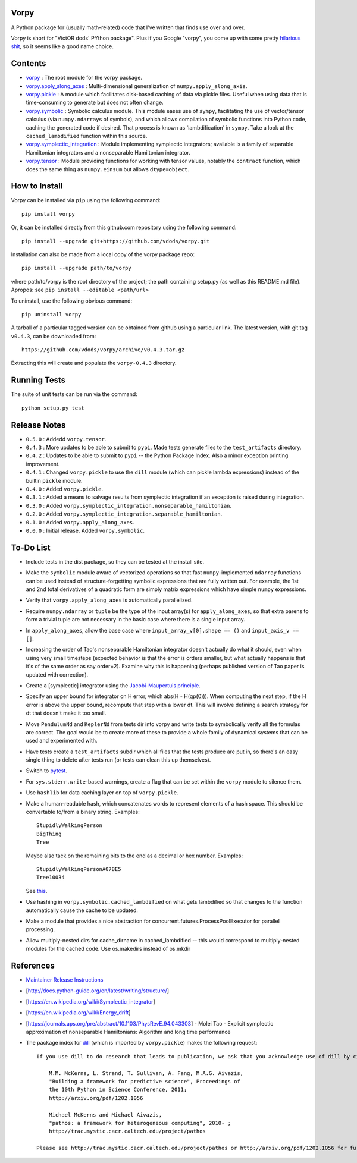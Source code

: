 Vorpy
=====

A Python package for (usually math-related) code that I've written that finds use over and over.

Vorpy is short for "VictOR dods' PYthon package". Plus if you Google "vorpy", you come up with some pretty `hilarious <http://www.urbandictionary.com/define.php?term=Vorpy>`__ `shit <http://vorpycrill.bandcamp.com/releases>`__, so it seems like a good name choice.

Contents
========

-  `vorpy <https://github.com/vdods/vorpy/tree/master/vorpy>`__ : The root module for the vorpy package.
-  `vorpy.apply\_along\_axes <https://github.com/vdods/vorpy/blob/master/vorpy/apply_along_axes.py>`__ : Multi-dimensional generalization of ``numpy.apply_along_axis``.
-  `vorpy.pickle <https://github.com/vdods/vorpy/blob/master/vorpy/pickle.py>`__ : A module which facilitates disk-based caching of data via pickle files. Useful when using data that is time-consuming to generate but does not often change.
-  `vorpy.symbolic <https://github.com/vdods/vorpy/blob/master/vorpy/symbolic.py>`__ : Symbolic calculus module. This module eases use of ``sympy``, facilitating the use of vector/tensor calculus (via ``numpy.ndarray``\ s of symbols), and which allows compilation of symbolic functions into Python code, caching the generated code if desired. That process is known as 'lambdification' in ``sympy``. Take a look at the ``cached_lambdified`` function within this source.
-  `vorpy.symplectic\_integration <https://github.com/vdods/vorpy/blob/master/vorpy/symplectic_integration/>`__ : Module implementing symplectic integrators; available is a family of separable Hamiltonian integrators and a nonseparable Hamiltonian integrator.
-  `vorpy.tensor <https://github.com/vdods/vorpy/blob/master/vorpy/tensor.py>`__ : Module providing functions for working with tensor values, notably the ``contract`` function, which does the same thing as ``numpy.einsum`` but allows ``dtype=object``.

How to Install
==============

Vorpy can be installed via ``pip`` using the following command:

::

    pip install vorpy

Or, it can be installed directly from this github.com repository using the following command:

::

    pip install --upgrade git+https://github.com/vdods/vorpy.git

Installation can also be made from a local copy of the vorpy package repo:

::

    pip install --upgrade path/to/vorpy

where path/to/vorpy is the root directory of the project; the path containing setup.py (as well as this README.md file). Apropos: see ``pip install --editable <path/url>``

To uninstall, use the following obvious command:

::

    pip uninstall vorpy

A tarball of a particular tagged version can be obtained from github using a particular link. The latest version, with git tag ``v0.4.3``, can be downloaded from:

::

    https://github.com/vdods/vorpy/archive/v0.4.3.tar.gz

Extracting this will create and populate the ``vorpy-0.4.3`` directory.

Running Tests
=============

The suite of unit tests can be run via the command:

::

    python setup.py test

Release Notes
=============

-  ``0.5.0`` : Addedd ``vorpy.tensor``.
-  ``0.4.3`` : More updates to be able to submit to ``pypi``. Made tests generate files to the ``test_artifacts`` directory.
-  ``0.4.2`` : Updates to be able to submit to ``pypi`` -- the Python Package Index. Also a minor exception printing improvement.
-  ``0.4.1`` : Changed ``vorpy.pickle`` to use the ``dill`` module (which can pickle lambda expressions) instead of the builtin ``pickle`` module.
-  ``0.4.0`` : Added ``vorpy.pickle``.
-  ``0.3.1`` : Added a means to salvage results from symplectic integration if an exception is raised during integration.
-  ``0.3.0`` : Added ``vorpy.symplectic_integration.nonseparable_hamiltonian``.
-  ``0.2.0`` : Added ``vorpy.symplectic_integration.separable_hamiltonian``.
-  ``0.1.0`` : Added ``vorpy.apply_along_axes``.
-  ``0.0.0`` : Initial release. Added ``vorpy.symbolic``.

To-Do List
==========

-  Include tests in the dist package, so they can be tested at the install site.
-  Make the ``symbolic`` module aware of vectorized operations so that fast ``numpy``-implemented ``ndarray`` functions can be used instead of structure-forgetting symbolic expressions that are fully written out. For example, the 1st and 2nd total derivatives of a quadratic form are simply matrix expressions which have simple ``numpy`` expressions.
-  Verify that ``vorpy.apply_along_axes`` is automatically parallelized.
-  Require ``numpy.ndarray`` or ``tuple`` be the type of the input array(s) for ``apply_along_axes``, so that extra parens to form a trivial tuple are not necessary in the basic case where there is a single input array.
-  In ``apply_along_axes``, allow the base case where ``input_array_v[0].shape == ()`` and ``input_axis_v == []``.
-  Increasing the order of Tao's nonseparable Hamiltonian integrator doesn't actually do what it should, even when using very small timesteps (expected behavior is that the error is orders smaller, but what actually happens is that it's of the same order as say order=2). Examine why this is happening (perhaps published version of Tao paper is updated with correction).
-  Create a [symplectic] integrator using the `Jacobi-Maupertuis principle <https://en.wikipedia.org/wiki/Maupertuis%27_principle>`__.
-  Specify an upper bound for integrator on H error, which abs(H - H(qp(0))). When computing the next step, if the H error is above the upper bound, recompute that step with a lower dt. This will involve defining a search strategy for dt that doesn't make it too small.
-  Move ``PendulumNd`` and ``KeplerNd`` from tests dir into vorpy and write tests to symbolically verify all the formulas are correct. The goal would be to create more of these to provide a whole family of dynamical systems that can be used and experimented with.
-  Have tests create a ``test_artifacts`` subdir which all files that the tests produce are put in, so there's an easy single thing to delete after tests run (or tests can clean this up themselves).
-  Switch to `pytest <https://docs.pytest.org/en/latest/>`__.
-  For ``sys.stderr.write``-based warnings, create a flag that can be set within the ``vorpy`` module to silence them.
-  Use ``hashlib`` for data caching layer on top of ``vorpy.pickle``.
-  Make a human-readable hash, which concatenates words to represent elements of a hash space. This should be convertable to/from a binary string. Examples:

   ::

       StupidlyWalkingPerson
       BigThing
       Tree

   Maybe also tack on the remaining bits to the end as a decimal or hex number. Examples:

   ::

       StupidlyWalkingPersonA07BE5
       Tree10034

   See `this <https://stackoverflow.com/questions/17753182/getting-a-large-list-of-nouns-or-adjectives-in-python-with-nltk-or-python-mad>`__.
-  Use hashing in ``vorpy.symbolic.cached_lambdified`` on what gets lambdified so that changes to the function automatically cause the cache to be updated.
-  Make a module that provides a nice abstraction for concurrent.futures.ProcessPoolExecutor for parallel processing.
-  Allow multiply-nested dirs for cache\_dirname in cached\_lambdified -- this would correspond to multiply-nested modules for the cached code. Use os.makedirs instead of os.mkdir

References
==========

-  `Maintainer Release Instructions <release-instructions.md>`__
-  [http://docs.python-guide.org/en/latest/writing/structure/]
-  [https://en.wikipedia.org/wiki/Symplectic\_integrator]
-  [https://en.wikipedia.org/wiki/Energy\_drift]
-  [https://journals.aps.org/pre/abstract/10.1103/PhysRevE.94.043303] - Molei Tao - Explicit symplectic approximation of nonseparable Hamiltonians: Algorithm and long time performance
-  The package index for `dill <https://pypi.python.org/pypi/dill>`__ (which is imported by ``vorpy.pickle``) makes the following request:

   ::

       If you use dill to do research that leads to publication, we ask that you acknowledge use of dill by citing the following in your publication:

           M.M. McKerns, L. Strand, T. Sullivan, A. Fang, M.A.G. Aivazis,
           "Building a framework for predictive science", Proceedings of
           the 10th Python in Science Conference, 2011;
           http://arxiv.org/pdf/1202.1056

           Michael McKerns and Michael Aivazis,
           "pathos: a framework for heterogeneous computing", 2010- ;
           http://trac.mystic.cacr.caltech.edu/project/pathos

       Please see http://trac.mystic.cacr.caltech.edu/project/pathos or http://arxiv.org/pdf/1202.1056 for further information.
